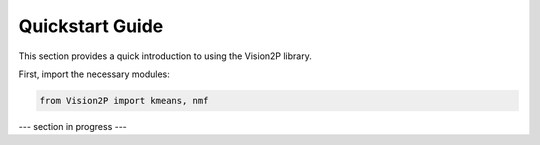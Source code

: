 Quickstart Guide
================

This section provides a quick introduction to using the Vision2P library.

First, import the necessary modules:

.. code-block:: python

   from Vision2P import kmeans, nmf

--- section in progress ---
